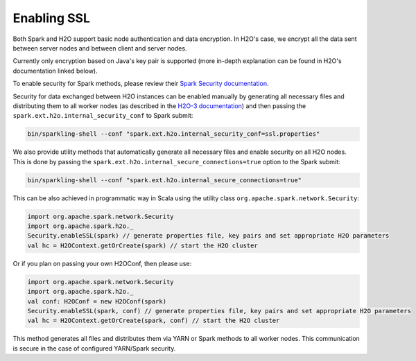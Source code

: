 Enabling SSL
------------

Both Spark and H2O support basic node authentication and data encryption. In H2O's case, we encrypt all the data sent between server nodes and between client and server nodes.

Currently only encryption based on Java's key pair is supported (more in-depth explanation can be found in H2O's documentation linked below).

To enable security for Spark methods, please review their `Spark Security documentation <http://spark.apache.org/docs/latest/security.html>`__.

Security for data exchanged between H2O instances can be enabled manually by generating all necessary files and distributing them to all worker nodes (as described in the `H2O-3 documentation <http://docs.h2o.ai/h2o/latest-stable/h2o-docs/security.html#ssl-internode-security>`__) and then passing the ``spark.ext.h2o.internal_security_conf`` to Spark submit:

.. code:: shell

    bin/sparkling-shell --conf "spark.ext.h2o.internal_security_conf=ssl.properties"

We also provide utility methods that automatically generate all necessary files and enable security on all H2O nodes. This is done by passing the ``spark.ext.h2o.internal_secure_connections=true`` option to the Spark submit:

.. code:: shell

    bin/sparkling-shell --conf "spark.ext.h2o.internal_secure_connections=true"

This can be also achieved in programmatic way in Scala using the utility class ``org.apache.spark.network.Security``:

.. code:: scala

    import org.apache.spark.network.Security
    import org.apache.spark.h2o._
    Security.enableSSL(spark) // generate properties file, key pairs and set appropriate H2O parameters
    val hc = H2OContext.getOrCreate(spark) // start the H2O cluster

Or if you plan on passing your own H2OConf, then please use:

.. code:: scala

    import org.apache.spark.network.Security
    import org.apache.spark.h2o._
    val conf: H2OConf = new H2OConf(spark)
    Security.enableSSL(spark, conf) // generate properties file, key pairs and set appropriate H2O parameters
    val hc = H2OContext.getOrCreate(spark, conf) // start the H2O cluster

This method generates all files and distributes them via YARN or Spark methods to all worker nodes. This communication is secure in the case of configured YARN/Spark security.
